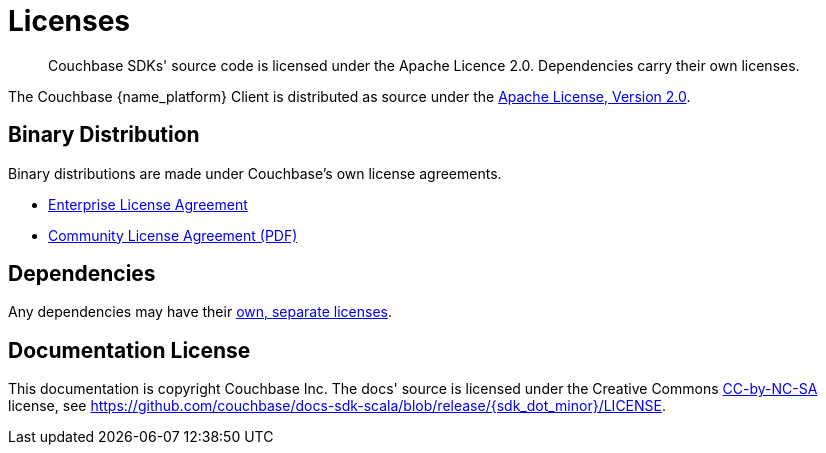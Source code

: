 = Licenses
:description: Couchbase SDKs' source code is licensed under the Apache Licence 2.0. \
Dependencies carry their own licenses.
// :page-aliases: ROOT:sdk-licenses.adoc

[abstract]
{description}

The Couchbase {name_platform} Client is distributed as source under the https://www.apache.org/licenses/LICENSE-2.0[Apache License, Version 2.0].


== Binary Distribution

Binary distributions are made under Couchbase's own license agreements. 

* https://www.couchbase.com/LA03262019[Enterprise License Agreement]
* https://www.couchbase.com/binaries/content/assets/website/legal/ce-license-agreement.pdf[Community License Agreement (PDF)]


== Dependencies

Any dependencies may have their https://www.couchbase.com/legal/agreements#ThirdPartyComponents[own, separate licenses].


== Documentation License

This documentation is copyright Couchbase Inc.
The docs' source is licensed under the Creative Commons https://creativecommons.org/licenses/by-nc-sa/4.0/deed.en[CC-by-NC-SA^] license,
see https://github.com/couchbase/docs-sdk-scala/blob/release/{sdk_dot_minor}/LICENSE[https://github.com/couchbase/docs-sdk-scala/blob/release/{sdk_dot_minor}/LICENSE].

// It's painful to keep mis-spelling licence!
